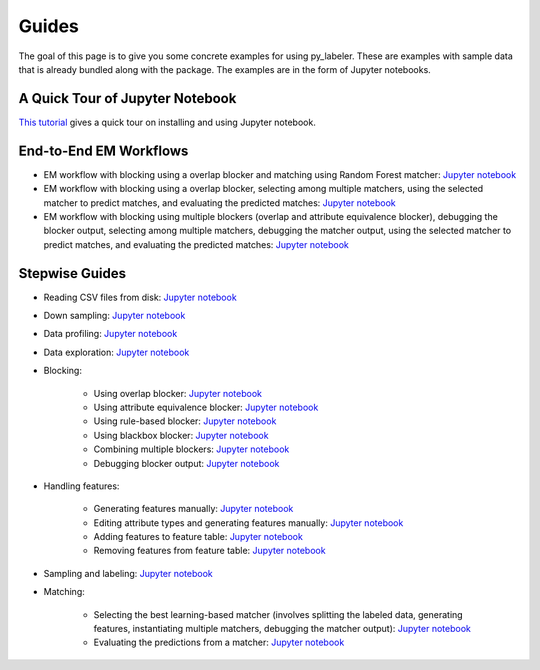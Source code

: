 ======
Guides
======

The goal of this page  is to give you some concrete examples for using py_labeler.
These are examples with sample data that is already bundled along with the package. The
examples are in the form of Jupyter notebooks.

A Quick Tour of Jupyter Notebook
--------------------------------
`This tutorial <https://jupyter-notebook-beginner-guide.readthedocs.io/en/latest/index.html>`_
gives a quick tour on installing and using Jupyter notebook.

End-to-End EM Workflows
-----------------------
* EM workflow with blocking using a overlap blocker and matching using Random Forest
  matcher: `Jupyter notebook <https://nbviewer.jupyter.org/github/anhaidgroup/py_entitymatching/blob/rel_0.2.x/notebooks/guides/end_to_end_em_guides/Basic%20EM%20Workflow%20Restaurants%20-%201.ipynb>`_
* EM workflow with blocking using a overlap blocker, selecting among multiple matchers,
  using the selected matcher to predict matches, and evaluating the predicted matches: `Jupyter notebook <https://nbviewer.jupyter.org/github/anhaidgroup/py_entitymatching/blob/rel_0.2.x/notebooks/guides/end_to_end_em_guides/Basic%20EM%20Workflow%20Restaurants%20-%202.ipynb>`_

* EM workflow with blocking using multiple blockers (overlap and attribute equivalence
  blocker), debugging the blocker output, selecting among multiple matchers, debugging the
  matcher output, using the selected matcher to predict matches, and evaluating the
  predicted matches: `Jupyter notebook <https://nbviewer.jupyter.org/github/anhaidgroup/py_entitymatching/blob/rel_0.2.x/notebooks/guides/end_to_end_em_guides/Basic%20EM%20Workflow%20Restaurants%20-%203.ipynb>`_

Stepwise Guides
---------------
* Reading CSV files from disk: `Jupyter notebook <https://nbviewer.jupyter.org/github/anhaidgroup/py_entitymatching/blob/rel_0.2.x/notebooks/guides/step_wise_em_guides/Reading%20CSV%20Files%20from%20Disk.ipynb>`_

* Down sampling: `Jupyter notebook <https://nbviewer.jupyter.org/github/anhaidgroup/py_entitymatching/blob/rel_0.2.x/notebooks/guides/step_wise_em_guides/Down%20Sampling.ipynb>`_

* Data profiling: `Jupyter notebook <https://nbviewer.jupyter.org/github/anhaidgroup/py_entitymatching/blob/rel_0.2.x/notebooks/guides/step_wise_em_guides/Data%20Profiling.ipynb>`_

* Data exploration: `Jupyter notebook <https://nbviewer.jupyter.org/github/anhaidgroup/py_entitymatching/blob/rel_0.2.x/notebooks/guides/step_wise_em_guides/Data%20Exploration.ipynb>`_


* Blocking:

    * Using overlap blocker: `Jupyter notebook <https://nbviewer.jupyter.org/github/anhaidgroup/py_entitymatching/blob/rel_0.2.x/notebooks/guides/step_wise_em_guides/Performing%20Blocking%20Using%20Built-In%20Blockers%20%28Overlap%20Blocker%29.ipynb>`_

    * Using attribute equivalence blocker: `Jupyter notebook <https://nbviewer.jupyter.org/github/anhaidgroup/py_entitymatching/blob/rel_0.2.x/notebooks/guides/step_wise_em_guides/Performing%20Blocking%20Using%20Built-In%20Blockers%20%28Attr.%20Equivalence%20Blocker%29.ipynb>`_

    * Using rule-based blocker: `Jupyter notebook <https://nbviewer.jupyter.org/github/anhaidgroup/py_entitymatching/blob/rel_0.2.x/notebooks/guides/step_wise_em_guides/Performing%20Blocking%20Using%20Rule-Based%20Blocking.ipynb>`_

    * Using blackbox blocker: `Jupyter notebook <https://nbviewer.jupyter.org/github/anhaidgroup/py_entitymatching/blob/rel_0.2.x/notebooks/guides/step_wise_em_guides/Performing%20Blocking%20Using%20Blackbox%20Blocker.ipynb>`_

    * Combining multiple blockers: `Jupyter notebook <https://nbviewer.jupyter.org/github/anhaidgroup/py_entitymatching/blob/rel_0.2.x/notebooks/guides/step_wise_em_guides/Combining%20Multiple%20Blockers.ipynb>`_

    * Debugging blocker output: `Jupyter notebook <https://nbviewer.jupyter.org/github/anhaidgroup/py_entitymatching/blob/rel_0.2.x/notebooks/guides/step_wise_em_guides/Debugging%20Blocker%20Output.ipynb>`_

* Handling features:

    * Generating features manually: `Jupyter notebook <https://nbviewer.jupyter.org/github/anhaidgroup/py_entitymatching/blob/rel_0.1.x/notebooks/guides/step_wise_em_guides/Generating%20Features%20Manually.ipynb>`_

    * Editing attribute types and generating features manually: `Jupyter notebook <https://nbviewer.jupyter.org/github/anhaidgroup/py_entitymatching/blob/rel_0.2.x/notebooks/guides/step_wise_em_guides/Editing%20and%20Generating%20Features%20Manually.ipynb>`_

    * Adding features to feature table: `Jupyter notebook <https://nbviewer.jupyter.org/github/anhaidgroup/py_entitymatching/blob/rel_0.2.x/notebooks/guides/step_wise_em_guides/Adding%20Features%20to%20Feature%20Table.ipynb>`_

    * Removing features from feature table: `Jupyter notebook <https://nbviewer.jupyter.org/github/anhaidgroup/py_entitymatching/blob/rel_0.1.x/notebooks/guides/step_wise_em_guides/Removing%20Features%20From%20Feature%20Table.ipynb>`_

* Sampling and labeling: `Jupyter notebook <https://nbviewer.jupyter.org/github/anhaidgroup/py_entitymatching/blob/rel_0.2.x/notebooks/guides/step_wise_em_guides/Sampling%20and%20Labeling.ipynb>`_

* Matching:

    * Selecting the best learning-based matcher (involves splitting the labeled data, generating features,
      instantiating multiple matchers, debugging the matcher output): `Jupyter notebook <https://nbviewer.jupyter.org/github/anhaidgroup/py_entitymatching/blob/rel_0.2.x/notebooks/guides/step_wise_em_guides/Selecting%20the%20Best%20Learning%20Matcher.ipynb>`_

    * Evaluating the predictions from a matcher:  `Jupyter notebook <https://nbviewer.jupyter.org/github/anhaidgroup/py_entitymatching/blob/rel_0.2.x/notebooks/guides/step_wise_em_guides/Evaluating%20the%20Selected%20Matcher.ipynb>`_




